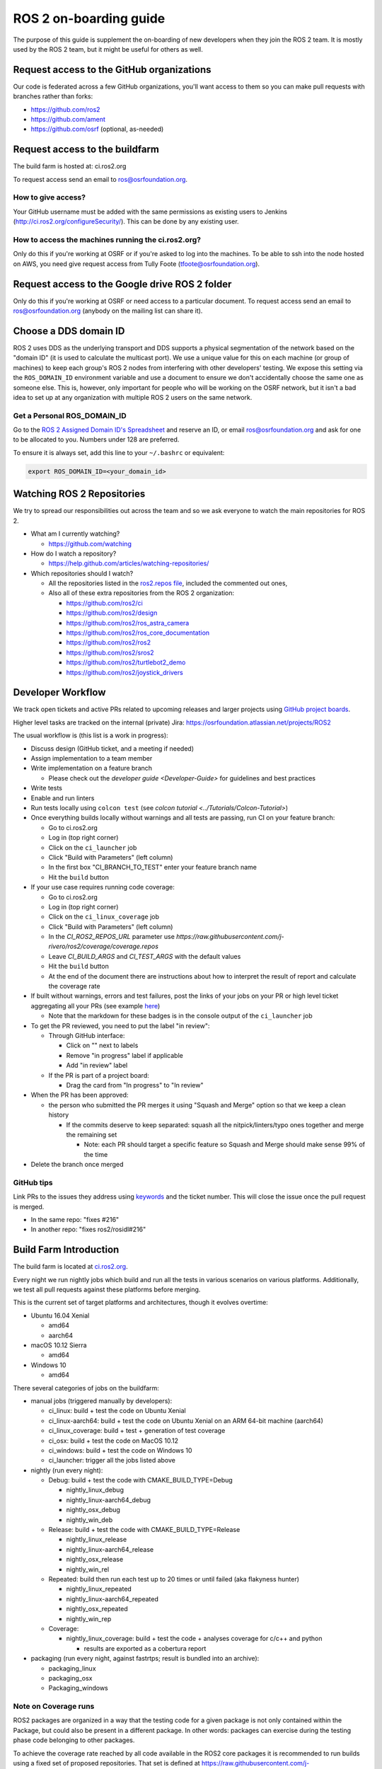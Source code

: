 .. redirect-from::

   ROS-2-On-boarding-Guide

ROS 2 on-boarding guide
=======================

The purpose of this guide is supplement the on-boarding of new developers when they join the ROS 2 team.
It is mostly used by the ROS 2 team, but it might be useful for others as well.

Request access to the GitHub organizations
------------------------------------------

Our code is federated across a few GitHub organizations, you'll want access to them so you can make pull requests with branches rather than forks:


* https://github.com/ros2
* https://github.com/ament
* https://github.com/osrf (optional, as-needed)

Request access to the buildfarm
-------------------------------

The build farm is hosted at: ci.ros2.org

To request access send an email to ros@osrfoundation.org.

How to give access?
^^^^^^^^^^^^^^^^^^^

Your GitHub username must be added with the same permissions as existing users to Jenkins (http://ci.ros2.org/configureSecurity/\ ).
This can be done by any existing user.

How to access the machines running the ci.ros2.org?
^^^^^^^^^^^^^^^^^^^^^^^^^^^^^^^^^^^^^^^^^^^^^^^^^^^

Only do this if you're working at OSRF or if you're asked to log into the machines.
To be able to ssh into the node hosted on AWS, you need give request access from Tully Foote (tfoote@osrfoundation.org).

Request access to the Google drive ROS 2 folder
-----------------------------------------------

Only do this if you're working at OSRF or need access to a particular document.
To request access send an email to ros@osrfoundation.org (anybody on the mailing list can share it).

Choose a DDS domain ID
----------------------

ROS 2 uses DDS as the underlying transport and DDS supports a physical segmentation of the network based on the "domain ID" (it is used to calculate the multicast port).
We use a unique value for this on each machine (or group of machines) to keep each group's ROS 2 nodes from interfering with other developers' testing.
We expose this setting via the ``ROS_DOMAIN_ID`` environment variable and use a document to ensure we don't accidentally choose the same one as someone else.
This is, however, only important for people who will be working on the OSRF network, but it isn't a bad idea to set up at any organization with multiple ROS 2 users on the same network.

Get a Personal ROS_DOMAIN_ID
^^^^^^^^^^^^^^^^^^^^^^^^^^^^

Go to the `ROS 2 Assigned Domain ID's Spreadsheet <https://docs.google.com/spreadsheets/d/1YuDSH1CeySBP4DaCX4KoCDW_lZY4PuFWUu4MW6Vsp1s/edit>`__ and reserve an ID, or email ros@osrfoundation.org and ask for one to be allocated to you.
Numbers under 128 are preferred.

To ensure it is always set, add this line to your ``~/.bashrc`` or equivalent:

.. code-block:: bash

   export ROS_DOMAIN_ID=<your_domain_id>

Watching ROS 2 Repositories
---------------------------

We try to spread our responsibilities out across the team and so we ask everyone to watch the main repositories for ROS 2.


* What am I currently watching?

  * https://github.com/watching

* How do I watch a repository?

  * https://help.github.com/articles/watching-repositories/

* Which repositories should I watch?

  * All the repositories listed in the `ros2.repos file <https://github.com/ros2/ros2/blob/master/ros2.repos>`__, included the commented out ones,
  * Also all of these extra repositories from the ROS 2 organization:

    * https://github.com/ros2/ci
    * https://github.com/ros2/design
    * https://github.com/ros2/ros_astra_camera
    * https://github.com/ros2/ros_core_documentation
    * https://github.com/ros2/ros2
    * https://github.com/ros2/sros2
    * https://github.com/ros2/turtlebot2_demo
    * https://github.com/ros2/joystick_drivers

Developer Workflow
------------------

We track open tickets and active PRs related to upcoming releases and larger projects using `GitHub project boards <https://github.com/orgs/ros2/projects>`_.

Higher level tasks are tracked on the internal (private) Jira: https://osrfoundation.atlassian.net/projects/ROS2

The usual workflow is (this list is a work in progress):

* Discuss design (GitHub ticket, and a meeting if needed)
* Assign implementation to a team member
* Write implementation on a feature branch

  * Please check out the `developer guide <Developer-Guide>` for guidelines and best practices

* Write tests
* Enable and run linters
* Run tests locally using ``colcon test`` (see `colcon tutorial <../Tutorials/Colcon-Tutorial>`)
* Once everything builds locally without warnings and all tests are passing, run CI on your feature branch:

  * Go to ci.ros2.org
  * Log in (top right corner)
  * Click on the ``ci_launcher`` job
  * Click "Build with Parameters" (left column)
  * In the first box "CI_BRANCH_TO_TEST" enter your feature branch name
  * Hit the ``build`` button

* If your use case requires running code coverage:

  * Go to ci.ros2.org
  * Log in (top right corner)
  * Click on the ``ci_linux_coverage`` job
  * Click "Build with Parameters" (left column)
  * In the `CI_ROS2_REPOS_URL` parameter use `https://raw.githubusercontent.com/j-rivero/ros2/coverage/coverage.repos`
  * Leave `CI_BUILD_ARGS` and `CI_TEST_ARGS` with the default values
  * Hit the ``build`` button
  * At the end of the document there are instructions about how to interpret the result of report and calculate the coverage rate

* If built without warnings, errors and test failures, post the links of your jobs on your PR or high level ticket aggregating all your PRs (see example `here <https://github.com/ros2/rcl/pull/106#issuecomment-271119200>`__)

  * Note that the markdown for these badges is in the console output of the ``ci_launcher`` job

* To get the PR reviewed, you need to put the label "in review":

  * Through GitHub interface:

    * Click on "" next to labels
    * Remove "in progress" label if applicable
    * Add "in review" label

  * If the PR is part of a project board:

    * Drag the card from "In progress" to "In review"

* When the PR has been approved:

  * the person who submitted the PR merges it using "Squash and Merge" option so that we keep a clean history

    * If the commits deserve to keep separated: squash all the nitpick/linters/typo ones together and merge the remaining set

      * Note: each PR should target a specific feature so Squash and Merge should make sense 99% of the time

* Delete the branch once merged

GitHub tips
^^^^^^^^^^^

Link PRs to the issues they address using `keywords <https://help.github.com/en/github/managing-your-work-on-github/linking-a-pull-request-to-an-issue#linking-a-pull-request-to-an-issue-using-a-keyword>`_ and the ticket number.
This will close the issue once the pull request is merged.

* In the same repo: "fixes #216"
* In another repo: "fixes ros2/rosidl#216"

Build Farm Introduction
-----------------------

The build farm is located at `ci.ros2.org <http://ci.ros2.org/>`__.

Every night we run nightly jobs which build and run all the tests in various scenarios on various platforms.
Additionally, we test all pull requests against these platforms before merging.

This is the current set of target platforms and architectures, though it evolves overtime:


* Ubuntu 16.04 Xenial

  * amd64
  * aarch64

* macOS 10.12 Sierra

  * amd64

* Windows 10

  * amd64

There several categories of jobs on the buildfarm:


* manual jobs (triggered manually by developers):

  * ci_linux: build + test the code on Ubuntu Xenial
  * ci_linux-aarch64: build + test the code on Ubuntu Xenial on an ARM 64-bit machine (aarch64)
  * ci_linux_coverage: build + test + generation of test coverage
  * ci_osx: build + test the code on MacOS 10.12
  * ci_windows: build + test the code on Windows 10
  * ci_launcher: trigger all the jobs listed above

* nightly (run every night):

  * Debug: build + test the code with CMAKE_BUILD_TYPE=Debug

    * nightly_linux_debug
    * nightly_linux-aarch64_debug
    * nightly_osx_debug
    * nightly_win_deb

  * Release: build + test the code with CMAKE_BUILD_TYPE=Release

    * nightly_linux_release
    * nightly_linux-aarch64_release
    * nightly_osx_release
    * nightly_win_rel

  * Repeated: build then run each test up to 20 times or until failed (aka flakyness hunter)

    * nightly_linux_repeated
    * nightly_linux-aarch64_repeated
    * nightly_osx_repeated
    * nightly_win_rep

  * Coverage:

    * nightly_linux_coverage: build + test the code + analyses coverage for c/c++ and python

      * results are exported as a cobertura report


* packaging (run every night, against fastrtps; result is bundled into an archive):

  * packaging_linux
  * packaging_osx
  * Packaging_windows

Note on Coverage runs
^^^^^^^^^^^^^^^^^^^^^

ROS2 packages are organized in a way that the testing code for a given package
is not only contained within the Package, but could also be present in a
different package. In other words: packages can exercise during the testing
phase code belonging to other packages.

To achieve the coverage rate reached by all code available in the ROS2 core
packages it is recommended to run builds using a fixed set of proposed
repositories. That set is defined at https://raw.githubusercontent.com/j-rivero/ros2/coverage/coverage.repos


How to read the coverage rate from the buildfarm report
^^^^^^^^^^^^^^^^^^^^^^^^^^^^^^^^^^^^^^^^^^^^^^^^^^^^^^^^

To see the coverage report for a given package:

 * Go to the `Coverage Report` page as detailed in the Developer Workflow above
 * Scroll down to the `Coverage Breakdown by Package` table
 * In the table, look at the first column is called `Name`

The coverage reports in the buildfarm include all the packages that were used in the ROS workspace. The coverage report includes different paths corresponding to the same package:

 1. Name entries with the form: `src.*.<repository_name>.<package_name>.*`
    These correspond the unit tests runs available in the own package against its own source code
 1. Name entries with the form: `build.<repository_name>.<package_name>.*`
    These correspond the unit tests runs available in the own package against its files generated at building or configuring time
 1. Name entries with the form: `install.<package_name>.*`
    These correspond to the system/integration tests coming from testing runs of other packages


How to calculate the coverage rate from the buildfarm report
^^^^^^^^^^^^^^^^^^^^^^^^^^^^^^^^^^^^^^^^^^^^^^^^^^^^^^^^^^^^

To get the combined unit coverage rate:

 * Go to the `Coverage Report` page as detailed in the Developer Workflow above
 * Scroll down to the `Coverage Breakdown by Package` table
 * In the table, the first column is colled `Name`, look for (where `<package_name>` is your package under testing):
   * all the directories under the pattern `src.*.<repository_name>.<package_name>.*` grab the two absolute values in the column `Lines`.
   * all the directories under the pattern `build/.<repository_name>.*` grab the two absolute values in the column `Lines`.
 * With the previous selection: for each cell, the first value is the lines tested and the second is the total lines of code. Aggregate all rows for getting the total of the lines tested and the total of lines of code under test. Divide to get the coverage rate.

Learning ROS 2 concepts at a high level
---------------------------------------

All ROS 2 design documents are available at http://design.ros2.org/ and there is some generated documentation at http://docs.ros2.org/.

